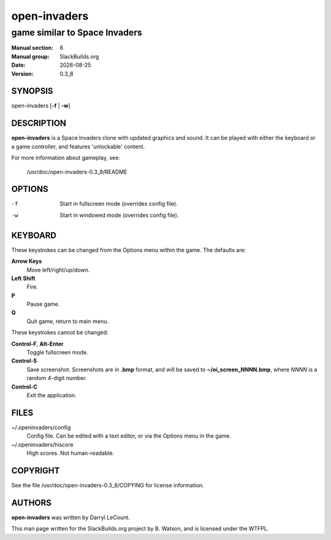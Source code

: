 .. RST source for open-invaders(1) man page. Convert with:
..   rst2man.py open-invaders.rst > open-invaders.6

.. |version| replace:: 0.3_8
.. |date| date::

=============
open-invaders
=============

------------------------------
game similar to Space Invaders
------------------------------

:Manual section: 6
:Manual group: SlackBuilds.org
:Date: |date|
:Version: |version|

SYNOPSIS
========

open-invaders [**-f** | **-w**]

DESCRIPTION
===========

**open-invaders** is a Space Invaders clone with updated graphics and
sound. It can be played with either the keyboard or a game controller,
and features 'unlockable' content.

For more information about gameplay, see:

  /usr/doc/open-invaders-|version|/README

OPTIONS
=======

-f
  Start in fullscreen mode (overrides config file).

-w
  Start in windowed mode (overrides config file).

KEYBOARD
========

These keystrokes can be changed from the Options menu within the game. The
defaults are:

**Arrow Keys**
  Move left/right/up/down.

**Left Shift**
  Fire.

**P**
  Pause game.

**Q**
  Quit game, return to main menu.

These keystrokes cannot be changed:

**Control-F**, **Alt-Enter**
  Toggle fullscreen mode.

**Control-S**
  Save screenshot. Screenshots are in **.bmp** format, and will be saved
  to **~/oi_screen_NNNN.bmp**, where *NNNN* is a random 4-digit number.

**Control-C**
  Exit the application.

FILES
=====

~/.openinvaders/config
  Config file. Can be edited with a text editor, or via the Options menu
  in the game.

~/.openinvaders/hiscore
  High scores. Not human-readable.

COPYRIGHT
=========

See the file /usr/doc/open-invaders-|version|/COPYING for license information.

AUTHORS
=======

**open-invaders** was written by Darryl LeCount.

This man page written for the SlackBuilds.org project
by B. Watson, and is licensed under the WTFPL.
